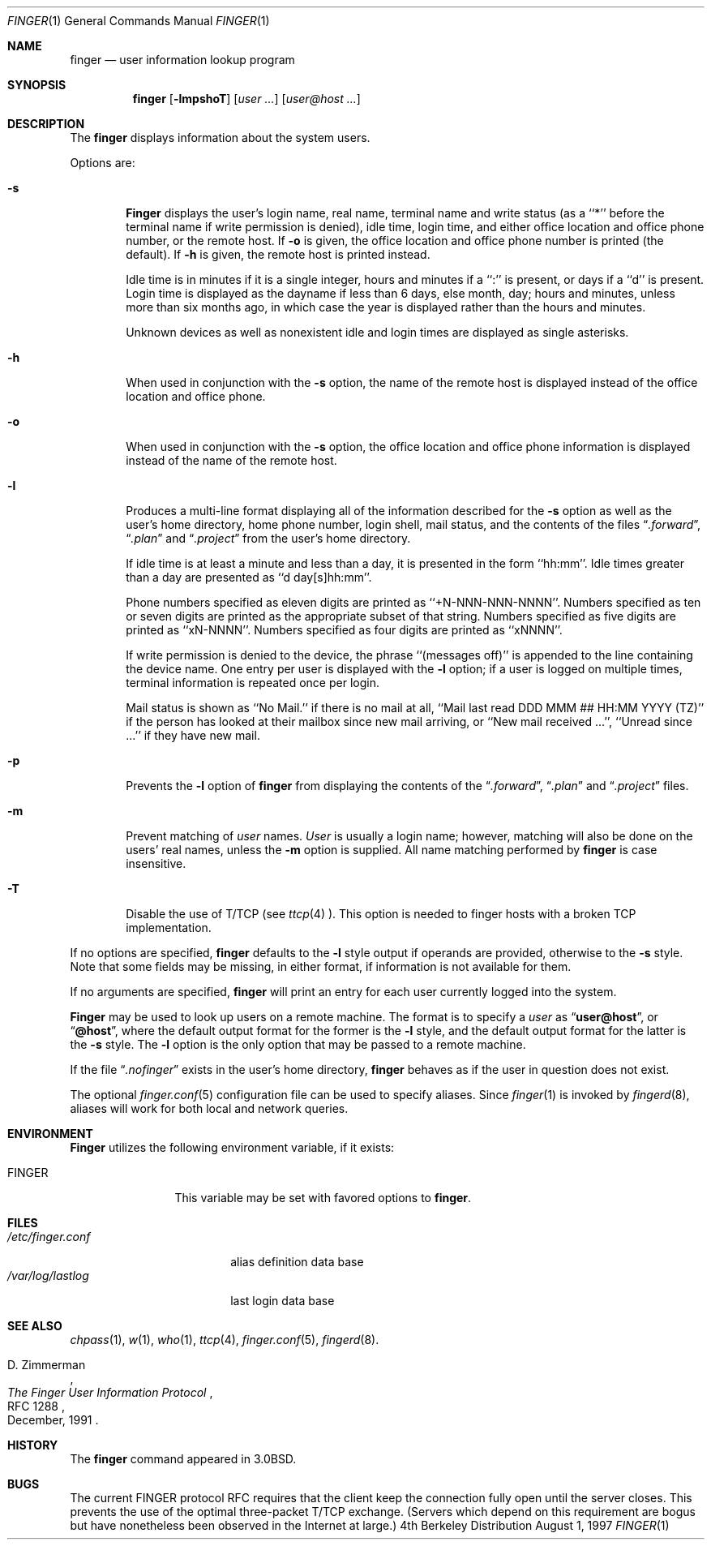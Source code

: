 .\" Copyright (c) 1989, 1990, 1993, 1994
.\"	The Regents of the University of California.  All rights reserved.
.\"
.\" Redistribution and use in source and binary forms, with or without
.\" modification, are permitted provided that the following conditions
.\" are met:
.\" 1. Redistributions of source code must retain the above copyright
.\"    notice, this list of conditions and the following disclaimer.
.\" 2. Redistributions in binary form must reproduce the above copyright
.\"    notice, this list of conditions and the following disclaimer in the
.\"    documentation and/or other materials provided with the distribution.
.\" 3. All advertising materials mentioning features or use of this software
.\"    must display the following acknowledgement:
.\"	This product includes software developed by the University of
.\"	California, Berkeley and its contributors.
.\" 4. Neither the name of the University nor the names of its contributors
.\"    may be used to endorse or promote products derived from this software
.\"    without specific prior written permission.
.\"
.\" THIS SOFTWARE IS PROVIDED BY THE REGENTS AND CONTRIBUTORS ``AS IS'' AND
.\" ANY EXPRESS OR IMPLIED WARRANTIES, INCLUDING, BUT NOT LIMITED TO, THE
.\" IMPLIED WARRANTIES OF MERCHANTABILITY AND FITNESS FOR A PARTICULAR PURPOSE
.\" ARE DISCLAIMED.  IN NO EVENT SHALL THE REGENTS OR CONTRIBUTORS BE LIABLE
.\" FOR ANY DIRECT, INDIRECT, INCIDENTAL, SPECIAL, EXEMPLARY, OR CONSEQUENTIAL
.\" DAMAGES (INCLUDING, BUT NOT LIMITED TO, PROCUREMENT OF SUBSTITUTE GOODS
.\" OR SERVICES; LOSS OF USE, DATA, OR PROFITS; OR BUSINESS INTERRUPTION)
.\" HOWEVER CAUSED AND ON ANY THEORY OF LIABILITY, WHETHER IN CONTRACT, STRICT
.\" LIABILITY, OR TORT (INCLUDING NEGLIGENCE OR OTHERWISE) ARISING IN ANY WAY
.\" OUT OF THE USE OF THIS SOFTWARE, EVEN IF ADVISED OF THE POSSIBILITY OF
.\" SUCH DAMAGE.
.\"
.\"	@(#)finger.1	8.3 (Berkeley) 5/5/94
.\" $FreeBSD$
.\"
.Dd August 1, 1997
.Dt FINGER 1
.Os BSD 4
.Sh NAME
.Nm finger
.Nd user information lookup program
.Sh SYNOPSIS
.Nm
.Op Fl lmpshoT
.Op Ar user ...
.Op Ar user@host ...
.Sh DESCRIPTION
The
.Nm
displays information about the system users.
.Pp
Options are:
.Bl -tag -width flag
.It Fl s
.Nm Finger
displays the user's login name, real name, terminal name and write
status (as a ``*'' before the terminal name if write permission is
denied), idle time, login time, and either office location and office
phone number, or the remote host.
If
.Fl o
is given, the office location and office phone number is printed
(the default).
If
.Fl h
is given, the remote host is printed instead.
.Pp
Idle time is in minutes if it is a single integer, hours and minutes
if a ``:'' is present, or days if a ``d'' is present.
Login time is displayed as the dayname if less than 6 days, else month, day;
hours and minutes, unless more than six months ago, in which case the year
is displayed rather than the hours and minutes.
.Pp
Unknown devices as well as nonexistent idle and login times are
displayed as single asterisks.
.Pp
.It Fl h
When used in conjunction with the
.Fl s
option, the name of the remote host is displayed instead of the office
location and office phone.
.Pp
.It Fl o
When used in conjunction with the
.Fl s
option, the office location and office phone information is displayed
instead of the name of the remote host.
.Pp
.It Fl l
Produces a multi-line format displaying all of the information
described for the
.Fl s
option as well as the user's home directory, home phone number, login
shell, mail status, and the contents of the files
.Dq Pa .forward ,
.Dq Pa .plan
and
.Dq Pa .project
from the user's home directory.
.Pp
If idle time is at least a minute and less than a day, it is
presented in the form ``hh:mm''.
Idle times greater than a day are presented as ``d day[s]hh:mm''.
.Pp
Phone numbers specified as eleven digits are printed as ``+N-NNN-NNN-NNNN''.
Numbers specified as ten or seven digits are printed as the appropriate
subset of that string.
Numbers specified as five digits are printed as ``xN-NNNN''.
Numbers specified as four digits are printed as ``xNNNN''.
.Pp
If write permission is denied to the device, the phrase ``(messages off)''
is appended to the line containing the device name.
One entry per user is displayed with the
.Fl l
option; if a user is logged on multiple times, terminal information
is repeated once per login.
.Pp
Mail status is shown as ``No Mail.'' if there is no mail at all, ``Mail
last read DDD MMM ## HH:MM YYYY (TZ)'' if the person has looked at their
mailbox since new mail arriving, or ``New mail received ...'', ``Unread
since ...'' if they have new mail.
.Pp
.It Fl p
Prevents
the
.Fl l
option of
.Nm
from displaying the contents of the
.Dq Pa .forward ,
.Dq Pa .plan
and
.Dq Pa .project
files.
.It Fl m
Prevent matching of
.Ar user
names.
.Ar User
is usually a login name; however, matching will also be done on the
users' real names, unless the
.Fl m
option is supplied.
All name matching performed by
.Nm
is case insensitive.
.Pp
.It Fl T
Disable the use of T/TCP (see
.Xr ttcp 4 ).
This option is needed to finger hosts with a broken TCP implementation.
.El
.Pp
If no options are specified,
.Nm
defaults to the
.Fl l
style output if operands are provided, otherwise to the
.Fl s
style.
Note that some fields may be missing, in either format, if information
is not available for them.
.Pp
If no arguments are specified,
.Nm
will print an entry for each user currently logged into the system.
.Pp
.Nm Finger
may be used to look up users on a remote machine.
The format is to specify a
.Ar user
as
.Dq Li user@host ,
or
.Dq Li @host ,
where the default output
format for the former is the
.Fl l
style, and the default output format for the latter is the
.Fl s
style.
The
.Fl l
option is the only option that may be passed to a remote machine.
.Pp
If the file
.Dq Pa .nofinger
exists in the user's home directory,
.Nm
behaves as if the user in question does not exist.
.Pp
The optional
.Xr finger.conf 5
configuration file can be used to specify aliases.
Since
.Xr finger 1
is invoked by
.Xr fingerd 8 ,
aliases will work for both local and network queries.
.Sh ENVIRONMENT
.Nm Finger
utilizes the following environment variable, if it exists:
.Bl -tag -width Fl
.It Ev FINGER
This variable may be set with favored options to
.Nm .
.El
.Sh FILES
.Bl -tag -width /var/log/lastlog -compact
.It Pa /etc/finger.conf
alias definition data base
.It Pa /var/log/lastlog
last login data base
.El
.Sh SEE ALSO
.Xr chpass 1 ,
.Xr w 1 ,
.Xr who 1 ,
.Xr ttcp 4 ,
.Xr finger.conf 5 ,
.Xr fingerd 8 .
.Rs
.%A D. Zimmerman
.%T The Finger User Information Protocol
.%R RFC 1288
.%D December, 1991
.Re
.Sh HISTORY
The
.Nm
command appeared in
.Bx 3.0 .
.Sh BUGS
The current FINGER protocol RFC requires that the client keep the connection
fully open until the server closes.  This prevents the use of the optimal
three-packet T/TCP exchange.  (Servers which depend on this requirement are
bogus but have nonetheless been observed in the Internet at large.)

